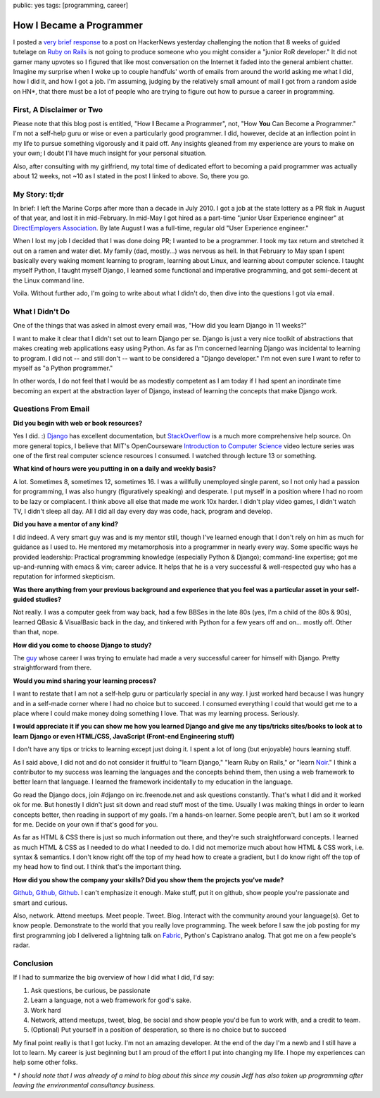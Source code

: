 public: yes
tags: [programming, career]

=========================
How I Became a Programmer
=========================


I posted a `very brief response <http://news.ycombinator.com/item?id=3268469>`_ to a post on HackerNews yesterday challenging the notion that 8 weeks of guided tutelage on `Ruby on Rails <http://rubyonrails.org/>`_ is not going to produce someone who you might consider a "junior RoR developer." It did not garner many upvotes so I figured that like most conversation on the Internet it faded into the general ambient chatter. Imagine my surprise when I woke up to couple handfuls' worth of emails from around the world asking me what I did, how I did it, and how I got a job. I'm assuming, judging by the relatively small amount of mail I got from a random aside on HN*, that there must be a lot of people who are trying to figure out how to pursue a career in programming.



First, A Disclaimer or Two
==========================

Please note that this blog post is entitled, "How **I** Became a Programmer", not, "How **You** Can Become a Programmer." I'm not a self-help guru or wise or even a particularly good programmer. I did, however, decide at an inflection point in my life to pursue something vigorously and it paid off. Any insights gleaned from my experience are yours to make on your own; I doubt I'll have much insight for your personal situation.

Also, after consulting with my girlfriend, my total time of dedicated effort to becoming a paid programmer was actually about 12 weeks, not ~10 as I stated in the post I linked to above. So, there you go.



My Story: tl;dr
===============

In brief: I left the Marine Corps after more than a decade in July 2010. I got a job at the state lottery as a PR flak in August of that year, and lost it in mid-February. In mid-May I got hired as a part-time "junior User Experience engineer" at `DirectEmployers Association <http://directemployers.org>`_. By late August I was a full-time, regular old "User Experience engineer."

When I lost my job I decided that I was done doing PR; I wanted to be a programmer. I took my tax return and stretched it out on a ramen and water diet. My family (dad, mostly...) was nervous as hell. In that February to May span I spent basically every waking moment learning to program, learning about Linux, and learning about computer science. I taught myself Python, I taught myself Django, I learned some functional and imperative programming, and got semi-decent at the Linux command line.

Voila. Without further ado, I'm going to write about what I didn't do, then dive into the questions I got via email.



What I Didn't Do
================

One of the things that was asked in almost every email was, "How did you learn Django in 11 weeks?"

I want to make it clear that I didn't set out to learn Django per se. Django is just a very nice toolkit of abstractions that makes creating web applications easy using Python. As far as I'm concerned learning Django was incidental to learning to program. I did not -- and still don't -- want to be considered a "Django developer." I'm not even sure I want to refer to myself as "a Python programmer."

In other words, I do not feel that I would be as modestly competent as I am today if I had spent an inordinate time becoming an expert at the abstraction layer of Django, instead of learning the concepts that make Django work.



Questions From Email
====================

**Did you begin with web or book resources?**

Yes I did. :) `Django <http://djangoproject.com>`_ has excellent documentation, but `StackOverflow <http://stackoverflow.com>`_ is a much more comprehensive help source. On more general topics, I believe that MIT's OpenCourseware `Introduction to Computer Science <http://www.youtube.com/watch?v=k6U-i4gXkLM>`_ video lecture series was one of the first real computer science resources I consumed. I watched through lecture 13 or something.

**What kind of hours were you putting in on a daily and weekly basis?**

A lot. Sometimes 8, sometimes 12, sometimes 16. I was a willfully unemployed single parent, so I not only had a passion for programming, I was also hungry (figuratively speaking) and desperate. I put myself in a position where I had no room to be lazy or complacent. I think above all else that made me work 10x harder. I didn't play video games, I didn't watch TV, I didn't sleep all day. All I did all day every day was code, hack, program and develop. 

**Did you have a mentor of any kind?**

I did indeed. A very smart guy was and is my mentor still, though I've learned enough that I don't rely on him as much for guidance as I used to. He mentored my metamorphosis into a programmer in nearly every way. Some specific ways he provided leadership: Practical programming knowledge (especially Python & Django); command-line expertise; got me up-and-running with emacs & vim; career advice. It helps that he is a very successful & well-respected guy who has a reputation for informed skepticism.

**Was there anything from your previous background and experience that you feel was a particular asset in your self-guided studies?**

Not really. I was a computer geek from way back, had a few BBSes in the late 80s (yes, I'm a child of the 80s & 90s), learned QBasic & VisualBasic back in the day, and tinkered with Python for a few years off and on... mostly off. Other than that, nope.

**How did you come to choose Django to study?**

The `guy <http://bretthoerner.com>`_ whose career I was trying to emulate had made a very successful career for himself with Django. Pretty straightforward from there.

**Would you mind sharing your learning process?**

I want to restate that I am not a self-help guru or particularly special in any way. I just worked hard because I was hungry and in a self-made corner where I had no choice but to succeed. I consumed everything I could that would get me to a place where I could make money doing something I love. That was my learning process. Seriously.

**I would appreciate it if you can show me how you learned Django and give me any tips/tricks sites/books to look at to learn Django or even HTML/CSS, JavaScript (Front-end Engineering stuff)**

I don't have any tips or tricks to learning except just doing it. I spent a lot of long (but enjoyable) hours learning stuff.

As I said above, I did not and do not consider it fruitful to "learn Django," "learn Ruby on Rails," or "learn `Noir <http://webnoir.org>`_." I think a contributor to my success was learning the languages and the concepts behind them, then using a web framework to better learn that language. I learned the framework incidentally to my education in the language.

Go read the Django docs, join #django on irc.freenode.net and ask questions constantly. That's what I did and it worked ok for me. But honestly I didn't just sit down and read stuff most of the time. Usually I was making things in order to learn concepts better, then reading in support of my goals. I'm a hands-on learner. Some people aren't, but I am so it worked for me. Decide on your own if that's good for you.

As far as HTML & CSS there is just so much information out there, and they're such straightforward concepts. I learned as much HTML & CSS as I needed to do what I needed to do. I did not memorize much about how HTML & CSS work, i.e. syntax & semantics. I don't know right off the top of my head how to create a gradient, but I do know right off the top of my head how to find out. I think that's the important thing.

**How did you show the company your skills? Did you show them the projects you've made?**

`Github, Github, Github <http://github.com/mattdeboard>`_. I can't emphasize it enough. Make stuff, put it on github, show people you're passionate and smart and curious.

Also, network. Attend meetups. Meet people. Tweet. Blog. Interact with the community around your language(s). Get to know people. Demonstrate to the world that you really love programming. The week before I saw the job posting for my first programming job I delivered a lightning talk on `Fabric <http://fabfile.org>`_, Python's Capistrano analog. That got me on a few people's radar. 



Conclusion
==========

If I had to summarize the big overview of how I did what I did, I'd say:

1. Ask questions, be curious, be passionate
2. Learn a language, not a web framework for god's sake.
3. Work hard
4. Network, attend meetups, tweet, blog, be social and show people you'd be fun to work with, and a credit to team.
5. (Optional) Put yourself in a position of desperation, so there is no choice but to succeed

My final point really is that I got lucky. I'm not an amazing developer. At the end of the day I'm a newb and I still have a lot to learn. My career is just beginning but I am proud of the effort I put into changing my life. I hope my experiences can help some other folks.

\* *I should note that I was already of a mind to blog about this since my cousin Jeff has also taken up programming after leaving the environmental consultancy business.*

